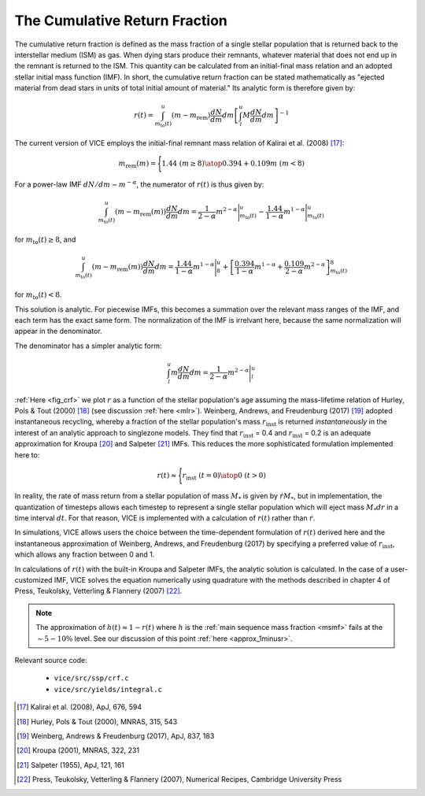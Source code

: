 
The Cumulative Return Fraction
------------------------------
The cumulative return fraction is defined as the mass fraction of a single
stellar population that is returned back to the interstellar medium (ISM)
as gas. When dying stars produce their remnants, whatever material that does
not end up in the remnant is returned to the ISM. This quantity can be
calculated from an initial-final mass relation and an adopted stellar initial
mass function (IMF). In short, the cumulative return fraction can be stated
mathematically as "ejected material from dead stars in units of total initial
amount of material." Its analytic form is therefore given by:

.. math:: r(t) =
	\int_{m_\text{to}(t)}^u (m - m_\text{rem})\frac{dN}{dm} dm
	\left[\int_l^u M \frac{dN}{dm} dm\right]^{-1}

The current version of VICE employs the initial-final remnant mass relation
of Kalirai et al. (2008) [17]_:

.. math:: m_\text{rem}(m) = \Biggl \lbrace {
	1.44\ (m \geq 8)
	\atop
	0.394 + 0.109 m\ (m < 8)
	}

For a power-law IMF :math:`dN/dm \sim m^{-\alpha}`, the numerator of
:math:`r(t)` is thus given by:

.. math:: \int_{m_\text{to}(t)}^u (m - m_\text{rem}(m)) \frac{dN}{dm} dm =
	\frac{1}{2 - \alpha} m^{2 - \alpha}\Bigg|_{m_\text{to}(t)}^u -
	\frac{1.44}{1 - \alpha} m^{1 - \alpha} \Bigg|_{m_\text{to}(t)}^u

for :math:`m_\text{to}(t) \geq 8`, and

.. math:: \int_{m_\text{to}(t)}^u (m - m_\text{rem}(m)) \frac{dN}{dm} dm =
	\frac{1.44}{1 - \alpha} m^{1 - \alpha} \Bigg|_8^u +
	\left[\frac{0.394}{1 - \alpha}m^{1 - \alpha} +
	\frac{0.109}{2 - \alpha}m^{2 - \alpha}
	\right]_{m_\text{to}(t)}^8


for :math:`m_\text{to}(t) < 8`.

This solution is analytic. For piecewise IMFs, this becomes a summation over
the relevant mass ranges of the IMF, and each term has the exact same form.
The normalization of the IMF is irrelvant here, because the same normalization
will appear in the denominator.

The denominator has a simpler analytic form:

.. math:: \int_l^u m \frac{dN}{dm} dm =
	\frac{1}{2 - \alpha} m^{2 - \alpha} \Bigg|_l^u

:ref:`Here <fig_crf>` we plot :math:`r` as a function of the stellar
population's age assuming the mass-lifetime relation of Hurley, Pols & Tout
(2000) [18]_ (see discussion :ref:`here <mlr>`).
Weinberg, Andrews, and Freudenburg (2017) [19]_ adopted
instantaneous recycling, whereby a fraction of the stellar population's mass
:math:`r_\text{inst}` is returned *instantaneously* in the interest of an
analytic approach to singlezone models. They find that :math:`r_\text{inst}` =
0.4 and :math:`r_\text{inst}` = 0.2 is an adequate approximation for Kroupa
[20]_ and Salpeter [21]_ IMFs. This reduces the more sophisticated formulation
implemented here to:

.. math:: r(t) \approx \Bigg \lbrace {
	r_\text{inst}\ (t = 0)
	\atop
	0\ (t > 0)
	}

In reality, the rate of mass return from a stellar population of mass
:math:`M_*` is given by :math:`\dot{r}M_*`, but in implementation, the
quantization of timesteps allows each timestep to represent a single stellar
population which will eject mass :math:`M_*dr` in a time interval :math:`dt`.
For that reason, VICE is implemented with a calculation of :math:`r(t)` rather
than :math:`\dot{r}`.

In simulations, VICE allows users the choice between the time-dependent
formulation of :math:`r(t)` derived here and the instantaneous approximation
of Weinberg, Andrews, and Freudenburg (2017) by specifying a preferred value
of :math:`r_\text{inst}`, which allows any fraction between 0 and 1.

In calculations of :math:`r(t)` with the built-in Kroupa and Salpeter IMFs,
the analytic solution is calculated. In the case of a user-customized IMF,
VICE solves the equation numerically using quadrature with the methods
described in chapter 4 of Press, Teukolsky, Vetterling & Flannery (2007) [22]_.

.. note:: The approximation of :math:`h(t) \approx 1 - r(t)` where :math:`h`
	is the :ref:`main sequence mass fraction <msmf>` fails at the
	:math:`\sim5-10\%` level. See our discussion of this point
	:ref:`here <approx_1minusr>`.

Relevant source code:

	- ``vice/src/ssp/crf.c``
	- ``vice/src/yields/integral.c``

.. [17] Kalirai et al. (2008), ApJ, 676, 594
.. [18] Hurley, Pols & Tout (2000), MNRAS, 315, 543
.. [19] Weinberg, Andrews & Freudenburg (2017), ApJ, 837, 183
.. [20] Kroupa (2001), MNRAS, 322, 231
.. [21] Salpeter (1955), ApJ, 121, 161
.. [22] Press, Teukolsky, Vetterling & Flannery (2007), Numerical Recipes,
	Cambridge University Press
